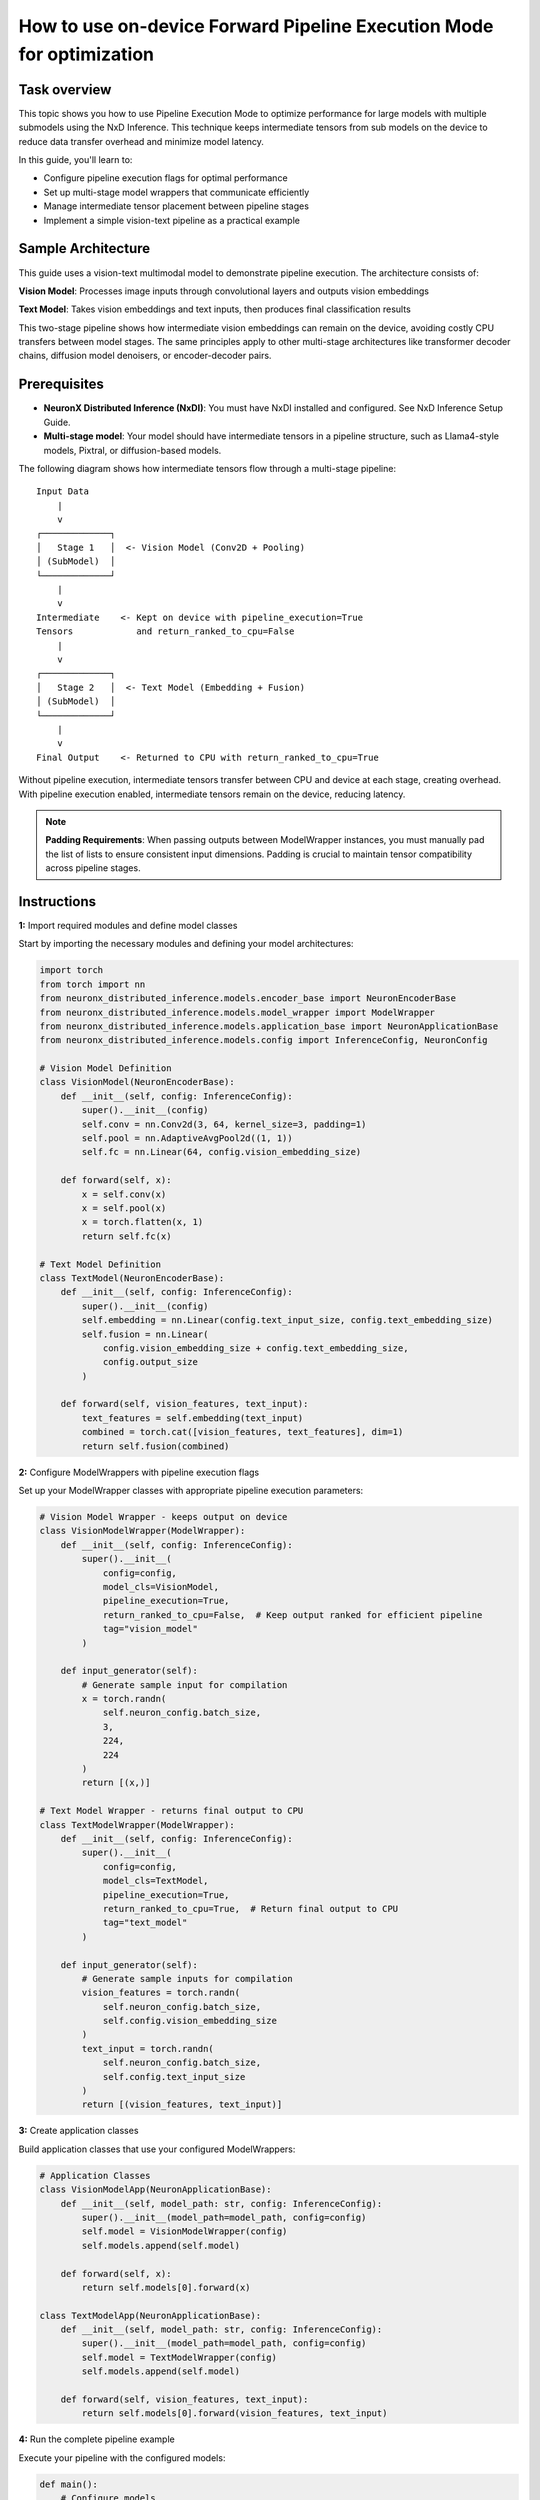 .. meta::
   :description: Learn how to use Pipeline Execution Mode to optimize performance for large models with multiple submodels using NxD Inference
   :date_updated: 2025-09-19

.. _how-to-use-fpem:

================================================
How to use on-device Forward Pipeline Execution Mode for optimization
================================================

Task overview
-------------

This topic shows you how to use Pipeline Execution Mode to optimize performance for large models with multiple submodels using the NxD Inference. This technique keeps intermediate tensors from sub models on the device to reduce data transfer overhead and minimize model latency.

In this guide, you'll learn to:

* Configure pipeline execution flags for optimal performance
* Set up multi-stage model wrappers that communicate efficiently
* Manage intermediate tensor placement between pipeline stages
* Implement a simple vision-text pipeline as a practical example

Sample Architecture
-------------------

This guide uses a vision-text multimodal model to demonstrate pipeline execution. The architecture consists of:

**Vision Model**: Processes image inputs through convolutional layers and outputs vision embeddings

**Text Model**: Takes vision embeddings and text inputs, then produces final classification results

This two-stage pipeline shows how intermediate vision embeddings can remain on the device, avoiding costly CPU transfers between model stages. The same principles apply to other multi-stage architectures like transformer decoder chains, diffusion model denoisers, or encoder-decoder pairs.

Prerequisites
-------------

- **NeuronX Distributed Inference (NxDI)**: You must have NxDI installed and configured. See NxD Inference Setup Guide.
- **Multi-stage model**: Your model should have intermediate tensors in a pipeline structure, such as Llama4-style models, Pixtral, or diffusion-based models.

The following diagram shows how intermediate tensors flow through a multi-stage pipeline::

    Input Data
        |
        v
    ┌─────────────┐
    │   Stage 1   │  <- Vision Model (Conv2D + Pooling)
    │ (SubModel)  │
    └─────────────┘
        |
        v
    Intermediate    <- Kept on device with pipeline_execution=True
    Tensors            and return_ranked_to_cpu=False
        |
        v
    ┌─────────────┐
    │   Stage 2   │  <- Text Model (Embedding + Fusion)
    │ (SubModel)  │
    └─────────────┘
        |
        v
    Final Output    <- Returned to CPU with return_ranked_to_cpu=True

Without pipeline execution, intermediate tensors transfer between CPU and device at each stage, creating overhead. With pipeline execution enabled, intermediate tensors remain on the device, reducing latency.

.. note::

   **Padding Requirements**: When passing outputs between ModelWrapper instances, you must manually pad the list of lists to ensure consistent input dimensions. Padding is crucial to maintain tensor compatibility across pipeline stages.

Instructions
------------

**1:** Import required modules and define model classes

Start by importing the necessary modules and defining your model architectures:

.. code-block:: python

    import torch
    from torch import nn
    from neuronx_distributed_inference.models.encoder_base import NeuronEncoderBase
    from neuronx_distributed_inference.models.model_wrapper import ModelWrapper
    from neuronx_distributed_inference.models.application_base import NeuronApplicationBase
    from neuronx_distributed_inference.models.config import InferenceConfig, NeuronConfig

    # Vision Model Definition
    class VisionModel(NeuronEncoderBase):
        def __init__(self, config: InferenceConfig):
            super().__init__(config)
            self.conv = nn.Conv2d(3, 64, kernel_size=3, padding=1)
            self.pool = nn.AdaptiveAvgPool2d((1, 1))
            self.fc = nn.Linear(64, config.vision_embedding_size)

        def forward(self, x):
            x = self.conv(x)
            x = self.pool(x)
            x = torch.flatten(x, 1)
            return self.fc(x)

    # Text Model Definition
    class TextModel(NeuronEncoderBase):
        def __init__(self, config: InferenceConfig):
            super().__init__(config)
            self.embedding = nn.Linear(config.text_input_size, config.text_embedding_size)
            self.fusion = nn.Linear(
                config.vision_embedding_size + config.text_embedding_size,
                config.output_size
            )

        def forward(self, vision_features, text_input):
            text_features = self.embedding(text_input)
            combined = torch.cat([vision_features, text_features], dim=1)
            return self.fusion(combined)

**2:** Configure ModelWrappers with pipeline execution flags

Set up your ModelWrapper classes with appropriate pipeline execution parameters:

.. code-block:: python

    # Vision Model Wrapper - keeps output on device
    class VisionModelWrapper(ModelWrapper):
        def __init__(self, config: InferenceConfig):
            super().__init__(
                config=config,
                model_cls=VisionModel,
                pipeline_execution=True,
                return_ranked_to_cpu=False,  # Keep output ranked for efficient pipeline
                tag="vision_model"
            )

        def input_generator(self):
            # Generate sample input for compilation
            x = torch.randn(
                self.neuron_config.batch_size,
                3,
                224,
                224
            )
            return [(x,)]

    # Text Model Wrapper - returns final output to CPU
    class TextModelWrapper(ModelWrapper):
        def __init__(self, config: InferenceConfig):
            super().__init__(
                config=config,
                model_cls=TextModel,
                pipeline_execution=True,
                return_ranked_to_cpu=True,  # Return final output to CPU
                tag="text_model"
            )

        def input_generator(self):
            # Generate sample inputs for compilation
            vision_features = torch.randn(
                self.neuron_config.batch_size,
                self.config.vision_embedding_size
            )
            text_input = torch.randn(
                self.neuron_config.batch_size,
                self.config.text_input_size
            )
            return [(vision_features, text_input)]

**3:** Create application classes

Build application classes that use your configured ModelWrappers:

.. code-block:: python

    # Application Classes
    class VisionModelApp(NeuronApplicationBase):
        def __init__(self, model_path: str, config: InferenceConfig):
            super().__init__(model_path=model_path, config=config)
            self.model = VisionModelWrapper(config)
            self.models.append(self.model)

        def forward(self, x):
            return self.models[0].forward(x)

    class TextModelApp(NeuronApplicationBase):
        def __init__(self, model_path: str, config: InferenceConfig):
            super().__init__(model_path=model_path, config=config)
            self.model = TextModelWrapper(config)
            self.models.append(self.model)

        def forward(self, vision_features, text_input):
            return self.models[0].forward(vision_features, text_input)

**4:** Run the complete pipeline example

Execute your pipeline with the configured models:

.. code-block:: python

    def main():
        # Configure models
        config = InferenceConfig(
            NeuronConfig(batch_size=32, torch_dtype=torch.float32, tp_degree=2),
            vision_embedding_size=512,
            text_input_size=256,
            text_embedding_size=512,
            output_size=1024
        )

        # Create applications
        vision_app = VisionModelApp("path/to/vision/model", config)
        text_app = TextModelApp("path/to/text/model", config)

        # Compile models
        vision_app.compile("path/to/compiled/vision")
        text_app.compile("path/to/compiled/text")

        # Load models
        vision_app.load("path/to/compiled/vision")
        text_app.load("path/to/compiled/text")

        # Example inference
        image_input = torch.randn(32, 3, 224, 224)
        text_input = torch.randn(32, 256)

        # Forward pass through vision model
        # Returns ranked output (list of lists) since return_ranked_to_cpu=False
        vision_features = vision_app.forward(image_input)

        # Forward pass through text model
        # Returns CPU tensor since return_ranked_to_cpu=True
        final_output = text_app.forward(vision_features, text_input)

        print(f"Final output shape: {final_output.shape}")  # [32, 1024]

Confirm your work
-----------------

To confirm you have successfully configured pipeline execution mode, check that your model outputs have the expected tensor placement:

.. code-block:: python

    # Check intermediate output placement
    print(f"Vision features type: {type(vision_features)}")  # Should be list of lists
    print(f"Final output shape: {final_output.shape}")       # Should be [32, 1024]
    print(f"Final output device: {final_output.device}")     # Should be CPU

Common issues
-------------

.. rubric:: Tensor dimension mismatch between pipeline stages

- **Possible solution**: Ensure you manually pad the list of lists when passing outputs between ModelWrapper instances to maintain consistent input dimensions.

.. rubric:: Performance not improving with pipeline execution

- **Possible solution**: Verify that your model has intermediate tensors in a pipeline structure. Pipeline execution works best with models like Llama4-style, Pixtral, or diffusion-based models.

.. rubric:: Memory issues with large models

- **Possible solution**: Adjust your batch size and tensor parallelism degree (tp_degree) in the NeuronConfig to better fit your available memory.